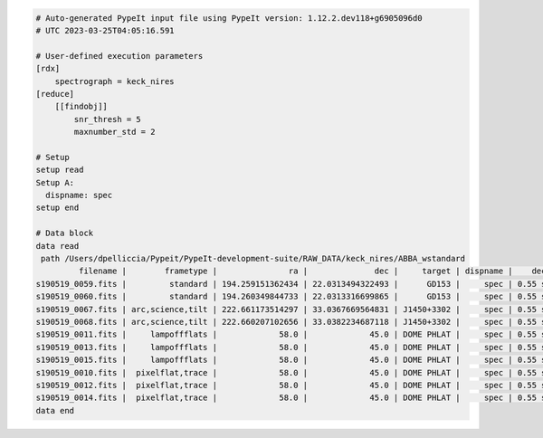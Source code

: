 .. code-block:: console

    # Auto-generated PypeIt input file using PypeIt version: 1.12.2.dev118+g6905096d0
    # UTC 2023-03-25T04:05:16.591
    
    # User-defined execution parameters
    [rdx]
        spectrograph = keck_nires
    [reduce]
        [[findobj]]
            snr_thresh = 5
            maxnumber_std = 2
    
    # Setup
    setup read
    Setup A:
      dispname: spec
    setup end
    
    # Data block 
    data read
     path /Users/dpelliccia/Pypeit/PypeIt-development-suite/RAW_DATA/keck_nires/ABBA_wstandard
             filename |        frametype |               ra |              dec |     target | dispname |    decker | binning |              mjd |          airmass | exptime | dithpat | dithpos | dithoff | frameno | calib | comb_id | bkg_id
    s190519_0059.fits |         standard | 194.259151362434 | 22.0313494322493 |      GD153 |     spec | 0.55 slit |     1,1 | 58622.3598610573 | 1.03675819208546 |   200.0 |    ABBA |       A |     2.0 |      59 |     1 |       1 |      2
    s190519_0060.fits |         standard | 194.260349844733 | 22.0313316699865 |      GD153 |     spec | 0.55 slit |     1,1 |  58622.362605849 | 1.04142552296712 |   200.0 |    ABBA |       B |    -2.0 |      60 |     1 |       2 |      1
    s190519_0067.fits | arc,science,tilt | 222.661173514297 | 33.0367669564831 | J1450+3302 |     spec | 0.55 slit |     1,1 | 58622.4110204323 | 1.03169892034606 |   300.0 |  MANUAL |    None |     0.0 |      67 |     1 |       3 |      4
    s190519_0068.fits | arc,science,tilt | 222.660207102656 | 33.0382234687118 | J1450+3302 |     spec | 0.55 slit |     1,1 | 58622.4152114045 | 1.03446078772601 |   300.0 |  MANUAL |    None |     0.0 |      68 |     1 |       4 |      3
    s190519_0011.fits |     lampoffflats |             58.0 |             45.0 | DOME PHLAT |     spec | 0.55 slit |     1,1 | 58622.0756482101 | 1.41291034446565 |   100.0 |    none |    None |     0.0 |      11 |   all |      -1 |     -1
    s190519_0013.fits |     lampoffflats |             58.0 |             45.0 | DOME PHLAT |     spec | 0.55 slit |     1,1 | 58622.0783221684 | 1.41291034446565 |   100.0 |    none |    None |     0.0 |      13 |   all |      -1 |     -1
    s190519_0015.fits |     lampoffflats |             58.0 |             45.0 | DOME PHLAT |     spec | 0.55 slit |     1,1 | 58622.0809961267 | 1.41291034446565 |   100.0 |    none |    None |     0.0 |      15 |   all |      -1 |     -1
    s190519_0010.fits |  pixelflat,trace |             58.0 |             45.0 | DOME PHLAT |     spec | 0.55 slit |     1,1 | 58622.0743023767 | 1.41291034446565 |   100.0 |    none |    None |     0.0 |      10 |   all |      -1 |     -1
    s190519_0012.fits |  pixelflat,trace |             58.0 |             45.0 | DOME PHLAT |     spec | 0.55 slit |     1,1 | 58622.0769763351 | 1.41291034446565 |   100.0 |    none |    None |     0.0 |      12 |   all |      -1 |     -1
    s190519_0014.fits |  pixelflat,trace |             58.0 |             45.0 | DOME PHLAT |     spec | 0.55 slit |     1,1 | 58622.0796502934 | 1.41291034446565 |   100.0 |    none |    None |     0.0 |      14 |   all |      -1 |     -1
    data end
    


